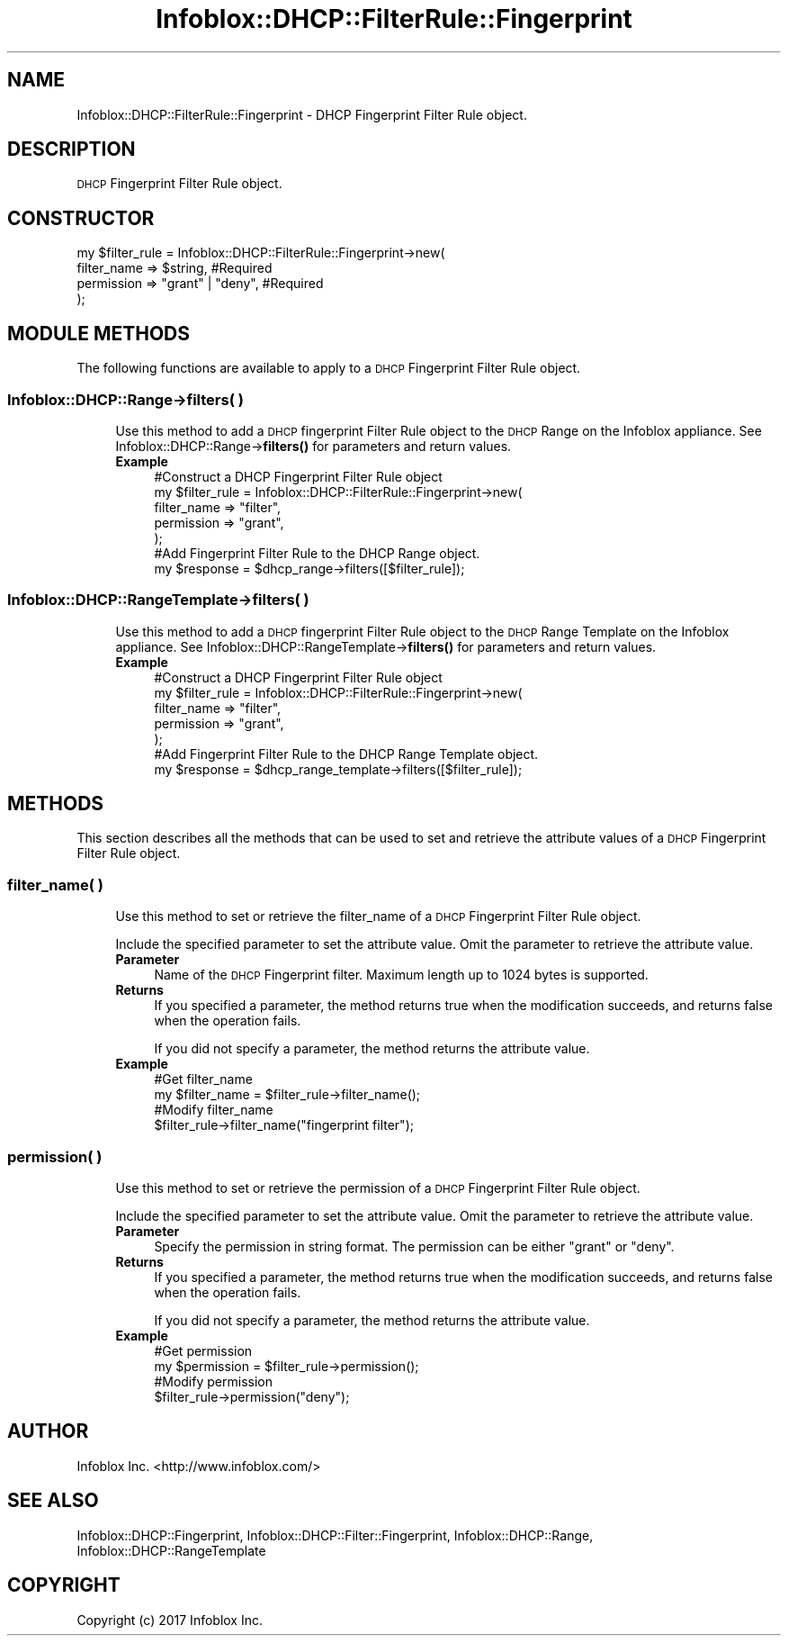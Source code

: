 .\" Automatically generated by Pod::Man 4.14 (Pod::Simple 3.40)
.\"
.\" Standard preamble:
.\" ========================================================================
.de Sp \" Vertical space (when we can't use .PP)
.if t .sp .5v
.if n .sp
..
.de Vb \" Begin verbatim text
.ft CW
.nf
.ne \\$1
..
.de Ve \" End verbatim text
.ft R
.fi
..
.\" Set up some character translations and predefined strings.  \*(-- will
.\" give an unbreakable dash, \*(PI will give pi, \*(L" will give a left
.\" double quote, and \*(R" will give a right double quote.  \*(C+ will
.\" give a nicer C++.  Capital omega is used to do unbreakable dashes and
.\" therefore won't be available.  \*(C` and \*(C' expand to `' in nroff,
.\" nothing in troff, for use with C<>.
.tr \(*W-
.ds C+ C\v'-.1v'\h'-1p'\s-2+\h'-1p'+\s0\v'.1v'\h'-1p'
.ie n \{\
.    ds -- \(*W-
.    ds PI pi
.    if (\n(.H=4u)&(1m=24u) .ds -- \(*W\h'-12u'\(*W\h'-12u'-\" diablo 10 pitch
.    if (\n(.H=4u)&(1m=20u) .ds -- \(*W\h'-12u'\(*W\h'-8u'-\"  diablo 12 pitch
.    ds L" ""
.    ds R" ""
.    ds C` ""
.    ds C' ""
'br\}
.el\{\
.    ds -- \|\(em\|
.    ds PI \(*p
.    ds L" ``
.    ds R" ''
.    ds C`
.    ds C'
'br\}
.\"
.\" Escape single quotes in literal strings from groff's Unicode transform.
.ie \n(.g .ds Aq \(aq
.el       .ds Aq '
.\"
.\" If the F register is >0, we'll generate index entries on stderr for
.\" titles (.TH), headers (.SH), subsections (.SS), items (.Ip), and index
.\" entries marked with X<> in POD.  Of course, you'll have to process the
.\" output yourself in some meaningful fashion.
.\"
.\" Avoid warning from groff about undefined register 'F'.
.de IX
..
.nr rF 0
.if \n(.g .if rF .nr rF 1
.if (\n(rF:(\n(.g==0)) \{\
.    if \nF \{\
.        de IX
.        tm Index:\\$1\t\\n%\t"\\$2"
..
.        if !\nF==2 \{\
.            nr % 0
.            nr F 2
.        \}
.    \}
.\}
.rr rF
.\" ========================================================================
.\"
.IX Title "Infoblox::DHCP::FilterRule::Fingerprint 3"
.TH Infoblox::DHCP::FilterRule::Fingerprint 3 "2018-06-05" "perl v5.32.0" "User Contributed Perl Documentation"
.\" For nroff, turn off justification.  Always turn off hyphenation; it makes
.\" way too many mistakes in technical documents.
.if n .ad l
.nh
.SH "NAME"
Infoblox::DHCP::FilterRule::Fingerprint \- DHCP Fingerprint Filter Rule object.
.SH "DESCRIPTION"
.IX Header "DESCRIPTION"
\&\s-1DHCP\s0 Fingerprint Filter Rule object.
.SH "CONSTRUCTOR"
.IX Header "CONSTRUCTOR"
.Vb 4
\& my $filter_rule = Infoblox::DHCP::FilterRule::Fingerprint\->new(
\&       filter_name   => $string,          #Required
\&       permission    => "grant" | "deny", #Required
\& );
.Ve
.SH "MODULE METHODS"
.IX Header "MODULE METHODS"
The following functions are available to apply to a \s-1DHCP\s0 Fingerprint Filter Rule object.
.SS "Infoblox::DHCP::Range\->filters( )"
.IX Subsection "Infoblox::DHCP::Range->filters( )"
.RS 4
Use this method to add a \s-1DHCP\s0 fingerprint Filter Rule object to the \s-1DHCP\s0 Range on the Infoblox appliance. See Infoblox::DHCP::Range\->\fBfilters()\fR for parameters and return values.
.IP "\fBExample\fR" 4
.IX Item "Example"
.Vb 5
\& #Construct a DHCP Fingerprint Filter Rule object
\& my $filter_rule = Infoblox::DHCP::FilterRule::Fingerprint\->new(
\&       filter_name   => "filter",
\&       permission    => "grant",
\& );
\&
\& #Add Fingerprint Filter Rule to the DHCP Range object.
\& my $response = $dhcp_range\->filters([$filter_rule]);
.Ve
.RE
.RS 4
.RE
.SS "Infoblox::DHCP::RangeTemplate\->filters( )"
.IX Subsection "Infoblox::DHCP::RangeTemplate->filters( )"
.RS 4
Use this method to add a \s-1DHCP\s0 fingerprint Filter Rule object to the \s-1DHCP\s0 Range Template on the Infoblox appliance. See Infoblox::DHCP::RangeTemplate\->\fBfilters()\fR for parameters and return values.
.IP "\fBExample\fR" 4
.IX Item "Example"
.Vb 5
\& #Construct a DHCP Fingerprint Filter Rule object
\& my $filter_rule = Infoblox::DHCP::FilterRule::Fingerprint\->new(
\&       filter_name   => "filter",
\&       permission    => "grant",
\& );
\&
\& #Add Fingerprint Filter Rule to the DHCP Range Template object.
\& my $response = $dhcp_range_template\->filters([$filter_rule]);
.Ve
.RE
.RS 4
.RE
.SH "METHODS"
.IX Header "METHODS"
This section describes all the methods that can be used to set and retrieve the attribute values of a \s-1DHCP\s0 Fingerprint Filter Rule object.
.SS "filter_name( )"
.IX Subsection "filter_name( )"
.RS 4
Use this method to set or retrieve the filter_name of a \s-1DHCP\s0 Fingerprint Filter Rule object.
.Sp
Include the specified parameter to set the attribute value. Omit the parameter to retrieve the attribute value.
.IP "\fBParameter\fR" 4
.IX Item "Parameter"
Name of the \s-1DHCP\s0 Fingerprint filter. Maximum length up to 1024 bytes is supported.
.IP "\fBReturns\fR" 4
.IX Item "Returns"
If you specified a parameter, the method returns true when the modification succeeds, and returns false when the operation fails.
.Sp
If you did not specify a parameter, the method returns the attribute value.
.IP "\fBExample\fR" 4
.IX Item "Example"
.Vb 4
\& #Get filter_name
\& my $filter_name = $filter_rule\->filter_name();
\& #Modify filter_name
\& $filter_rule\->filter_name("fingerprint filter");
.Ve
.RE
.RS 4
.RE
.SS "permission( )"
.IX Subsection "permission( )"
.RS 4
Use this method to set or retrieve the permission of a \s-1DHCP\s0 Fingerprint Filter Rule object.
.Sp
Include the specified parameter to set the attribute value. Omit the parameter to retrieve the attribute value.
.IP "\fBParameter\fR" 4
.IX Item "Parameter"
Specify the permission in string format. The permission can be either \*(L"grant\*(R" or \*(L"deny\*(R".
.IP "\fBReturns\fR" 4
.IX Item "Returns"
If you specified a parameter, the method returns true when the modification succeeds, and returns false when the operation fails.
.Sp
If you did not specify a parameter, the method returns the attribute value.
.IP "\fBExample\fR" 4
.IX Item "Example"
.Vb 4
\& #Get permission
\& my $permission = $filter_rule\->permission();
\& #Modify permission
\& $filter_rule\->permission("deny");
.Ve
.RE
.RS 4
.RE
.SH "AUTHOR"
.IX Header "AUTHOR"
Infoblox Inc. <http://www.infoblox.com/>
.SH "SEE ALSO"
.IX Header "SEE ALSO"
Infoblox::DHCP::Fingerprint, Infoblox::DHCP::Filter::Fingerprint, Infoblox::DHCP::Range, Infoblox::DHCP::RangeTemplate
.SH "COPYRIGHT"
.IX Header "COPYRIGHT"
Copyright (c) 2017 Infoblox Inc.
